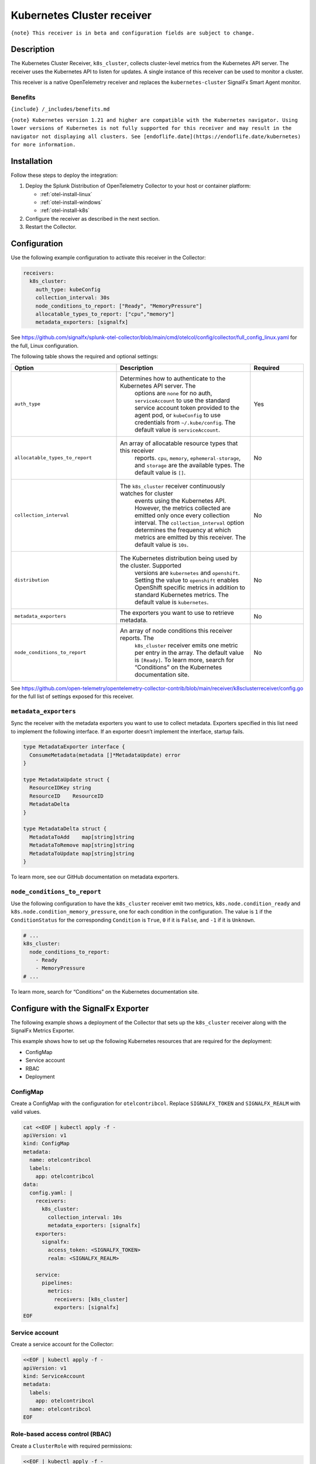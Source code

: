 .. _kubernetes-cluster-receiver:

Kubernetes Cluster receiver
****************************************

.. meta::
      :description: Use this Splunk Observability Cloud integration for the Kubernetes Cluster / k8s-cluster receiver. See benefits, install, configuration, and metrics.

``{note} This receiver is in beta and configuration fields are subject to change.``

Description
-----------

The Kubernetes Cluster Receiver, ``k8s_cluster``, collects cluster-level
metrics from the Kubernetes API server. The receiver uses the Kubernetes
API to listen for updates. A single instance of this receiver can be
used to monitor a cluster.

This receiver is a native OpenTelemetry receiver and replaces the
``kubernetes-cluster`` SignalFx Smart Agent monitor.

Benefits
~~~~~~~~

``{include} /_includes/benefits.md``

``{note} Kubernetes version 1.21 and higher are compatible with the Kubernetes navigator. Using lower versions of Kubernetes is not fully supported for this receiver and may result in the navigator not displaying all clusters. See [endoflife.date](https://endoflife.date/kubernetes) for more information.``

Installation
------------

Follow these steps to deploy the integration:

1. Deploy the Splunk Distribution of OpenTelemetry Collector to your host or container platform:
   
   - :ref:`otel-install-linux`
   
   - :ref:`otel-install-windows`
   
   - :ref:`otel-install-k8s`

2. Configure the receiver as described in the next section.
3. Restart the Collector.

Configuration
-------------

Use the following example configuration to activate this receiver in the
Collector:

.. code:: yaml

   receivers:
     k8s_cluster:
       auth_type: kubeConfig
       collection_interval: 30s
       node_conditions_to_report: ["Ready", "MemoryPressure"]
       allocatable_types_to_report: ["cpu","memory"]
       metadata_exporters: [signalfx]

See
https://github.com/signalfx/splunk-otel-collector/blob/main/cmd/otelcol/config/collector/full_config_linux.yaml
for the full, Linux configuration.

The following table shows the required and optional settings:

.. list-table::
   :widths: 26 33 13
   :header-rows: 1

   - 

      - Option
      - Description
      - Required
   - 

      - ``auth_type``
      - Determines how to authenticate to the Kubernetes API server. The
         options are ``none`` for no auth, ``serviceAccount`` to use the
         standard service account token provided to the agent pod, or
         ``kubeConfig`` to use credentials from ``~/.kube/config``. The
         default value is ``serviceAccount``.
      - Yes
   - 

      - ``allocatable_types_to_report``
      - An array of allocatable resource types that this receiver
         reports. ``cpu``, ``memory``, ``ephemeral-storage``, and
         ``storage`` are the available types. The default value is
         ``[]``.
      - No
   - 

      - ``collection_interval``
      - The ``k8s_cluster`` receiver continuously watches for cluster
         events using the Kubernetes API. However, the metrics collected
         are emitted only once every collection interval. The
         ``collection_interval`` option determines the frequency at
         which metrics are emitted by this receiver. The default value
         is ``10s``.
      - No
   - 

      - ``distribution``
      - The Kubernetes distribution being used by the cluster. Supported
         versions are ``kubernetes`` and ``openshift``. Setting the
         value to ``openshift`` enables OpenShift specific metrics in
         addition to standard Kubernetes metrics. The default value is
         ``kubernetes``.
      - No
   - 

      - ``metadata_exporters``
      - The exporters you want to use to retrieve metadata.
      - No
   - 

      - ``node_conditions_to_report``
      - An array of node conditions this receiver reports. The
         ``k8s_cluster`` receiver emits one metric per entry in the
         array. The default value is ``[Ready]``. To learn more, search
         for “Conditions” on the Kubernetes documentation site.
      - No

See
https://github.com/open-telemetry/opentelemetry-collector-contrib/blob/main/receiver/k8sclusterreceiver/config.go
for the full list of settings exposed for this receiver.

``metadata_exporters``
~~~~~~~~~~~~~~~~~~~~~~

Sync the receiver with the metadata exporters you want to use to collect
metadata. Exporters specified in this list need to implement the
following interface. If an exporter doesn’t implement the interface,
startup fails.

.. code:: yaml

   type MetadataExporter interface {
     ConsumeMetadata(metadata []*MetadataUpdate) error
   }

   type MetadataUpdate struct {
     ResourceIDKey string
     ResourceID    ResourceID
     MetadataDelta
   }

   type MetadataDelta struct {
     MetadataToAdd    map[string]string
     MetadataToRemove map[string]string
     MetadataToUpdate map[string]string
   }

To learn more, see our GitHub documentation on metadata exporters.

``node_conditions_to_report``
~~~~~~~~~~~~~~~~~~~~~~~~~~~~~

Use the following configuration to have the ``k8s_cluster`` receiver
emit two metrics, ``k8s.node.condition_ready`` and
``k8s.node.condition_memory_pressure``, one for each condition in the
configuration. The value is ``1`` if the ``ConditionStatus`` for the
corresponding ``Condition`` is ``True``, ``0`` if it is ``False``, and
``-1`` if it is ``Unknown``.

.. code:: yaml

   # ...
   k8s_cluster:
     node_conditions_to_report:
       - Ready
       - MemoryPressure
   # ...

To learn more, search for “Conditions” on the Kubernetes documentation
site.

Configure with the SignalFx Exporter
------------------------------------

The following example shows a deployment of the Collector that sets up
the ``k8s_cluster`` receiver along with the SignalFx Metrics Exporter.

This example shows how to set up the following Kubernetes resources that
are required for the deployment:

-  ConfigMap
-  Service account
-  RBAC
-  Deployment

ConfigMap
~~~~~~~~~

Create a ConfigMap with the configuration for ``otelcontribcol``.
Replace ``SIGNALFX_TOKEN`` and ``SIGNALFX_REALM`` with valid values.

.. code:: bash

   cat <<EOF | kubectl apply -f -
   apiVersion: v1
   kind: ConfigMap
   metadata:
     name: otelcontribcol
     labels:
       app: otelcontribcol
   data:
     config.yaml: |
       receivers:
         k8s_cluster:
           collection_interval: 10s
           metadata_exporters: [signalfx]
       exporters:
         signalfx:
           access_token: <SIGNALFX_TOKEN>
           realm: <SIGNALFX_REALM>

       service:
         pipelines:
           metrics:
             receivers: [k8s_cluster]
             exporters: [signalfx]
   EOF

Service account
~~~~~~~~~~~~~~~

Create a service account for the Collector:

.. code:: bash

   <<EOF | kubectl apply -f -
   apiVersion: v1
   kind: ServiceAccount
   metadata:
     labels:
       app: otelcontribcol
     name: otelcontribcol
   EOF

Role-based access control (RBAC)
~~~~~~~~~~~~~~~~~~~~~~~~~~~~~~~~

Create a ``ClusterRole`` with required permissions:

.. code:: bash

   <<EOF | kubectl apply -f -
   apiVersion: rbac.authorization.k8s.io/v1beta1
   kind: ClusterRole
   metadata:
     name: otelcontribcol
     labels:
       app: otelcontribcol
   rules:
   - apiGroups:
     - ""
     resources:
     - events
     - namespaces
     - namespaces/status
     - nodes
     - nodes/spec
     - pods
     - pods/status
     - replicationcontrollers
     - replicationcontrollers/status
     - resourcequotas
     - services
     verbs:
     - get
     - list
     - watch
   - apiGroups:
     - apps
     resources:
     - daemonsets
     - deployments
     - replicasets
     - statefulsets
     verbs:
     - get
     - list
     - watch
   - apiGroups:
     - extensions
     resources:
     - daemonsets
     - deployments
     - replicasets
     verbs:
     - get
     - list
     - watch
   - apiGroups:
     - batch
     resources:
     - jobs
     - cronjobs
     verbs:
     - get
     - list
     - watch
   - apiGroups:
       - autoscaling
     resources:
       - horizontalpodautoscalers
     verbs:
       - get
       - list
       - watch
   EOF

Create a ``ClusterRoleBinding`` to grant the role to the service account
created in the service account example:

.. code:: bash

   <<EOF | kubectl apply -f -
   apiVersion: rbac.authorization.k8s.io/v1beta1
   kind: ClusterRoleBinding
   metadata:
     name: otelcontribcol
     labels:
       app: otelcontribcol
   roleRef:
     apiGroup: rbac.authorization.k8s.io
     kind: ClusterRole
     name: otelcontribcol
   subjects:
   - kind: ServiceAccount
     name: otelcontribcol
     namespace: default
   EOF

Deployment
~~~~~~~~~~

Create a deployment to the Collector:

.. code:: bash

   <<EOF | kubectl apply -f -
   apiVersion: apps/v1
   kind: Deployment
   metadata:
     name: otelcontribcol
     labels:
       app: otelcontribcol
   spec:
     replicas: 1
     selector:
       matchLabels:
         app: otelcontribcol
     template:
       metadata:
         labels:
           app: otelcontribcol
       spec:
         serviceAccountName: otelcontribcol
         containers:
         - name: otelcontribcol
           image: otelcontribcol:latest # specify image
           args: ["--config", "/etc/config/config.yaml"]
           volumeMounts:
           - name: config
             mountPath: /etc/config
           imagePullPolicy: IfNotPresent
         volumes:
           - name: config
             configMap:
               name: otelcontribcol
   EOF

Metrics
-------

The following table shows the legacy metrics that are available for this
integration. See `OpenTelemetry values and their legacy
equivalents <https://docs.splunk.com/Observability/gdi/opentelemetry/legacy-otel-mappings.html#opentelemetry-values-and-their-legacy-equivalents>`__
for the Splunk Distribution of OpenTelemetry Collector equivalents.

.. container:: metrics-yaml

Get help
--------

``{include} /_includes/troubleshooting.md``
